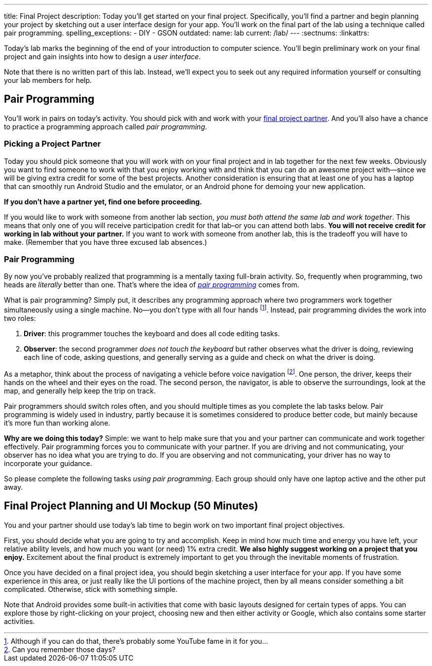 ---
title: Final Project
description:
  Today you'll get started on your final project. Specifically, you'll find a
  partner and begin planning your project by sketching out a user interface
  design for your app. You'll work on the final part of the lab using a
  technique called pair programming.
spelling_exceptions:
  - DIY
  - GSON
outdated:
  name: lab
  current: /lab/
---
:sectnums:
:linkattrs:

[.lead]
//
Today's lab marks the beginning of the end of your introduction to computer
science.
//
You'll begin preliminary work on your final project and gain insights into how
to design a _user interface_.

Note that there is no written part of this lab.
//
Instead, we'll expect you to seek out any required information yourself or
consulting your lab members for help.

[[pairs]]
== Pair Programming

[.lead]
//
You'll work in pairs on today's activity.
//
You should pick with and work with your <<partnering, final project partner>>.
//
And you'll also have a chance to practice a programming approach called _pair
programming_.

[[partnering]]
=== Picking a Project Partner

Today you should pick someone that you will work with on your final project and
in lab together for the next few weeks.
//
Obviously you want to find someone to work with that you enjoy working with and
think that you can do an awesome project with&mdash;since we will be giving
extra credit for some of the best projects.
//
Another consideration is ensuring that at least one of you has a laptop that can
smoothly run Android Studio and the emulator, or an Android phone for demoing
your new application.

*If you don't have a partner yet, find one before proceeding.*

If you would like to work with someone from another lab section, _you must both
attend the same lab and work together_.
//
This means that only one of you will receive participation credit for that
lab&ndash;or you can attend both labs.
//
*You will not receive credit for working in lab without your
partner.*
//
If you want to work with someone from another lab, this is the tradeoff you will
have to make.
//
(Remember that you have three excused lab absences.)

[[pairprogramming]]
=== Pair Programming

By now you've probably realized that programming is a mentally taxing full-brain
activity.
//
So, frequently when programming, two heads are _literally_ better than one.
//
That's where the idea of
//
https://en.wikipedia.org/wiki/Pair_programming[_pair programming_]
//
comes from.

What is pair programming?
//
Simply put, it describes any programming approach where two programmers work
together simultaneously using a single machine.
//
No&mdash;you don't type with all four hands footnote:[Although if you can do
that, there's probably some YouTube fame in it for you...].
//
Instead, pair programming divides the work into two roles:

. *Driver*: this programmer touches the keyboard and does all code editing
tasks.
//
. *Observer*: the second programmer _does not touch the keyboard_ but rather
observes what the driver is doing, reviewing each line of code, asking
questions, and generally serving as a guide and check on what the driver is
doing.

As a metaphor, think about the process of navigating a vehicle before voice
navigation footnote:[Can you remember those days?].
//
One person, the driver, keeps their hands on the wheel and their eyes on the
road.
//
The second person, the navigator, is able to observe the surroundings, look at
the map, and generally help keep the trip on track.

Pair programmers should switch roles often, and you should multiple times as you
complete the lab tasks below.
//
Pair programming is widely used in industry, partly because it is sometimes
considered to produce better code, but mainly because it's more fun than working
alone.

*Why are we doing this today?*
//
Simple: we want to help make sure that you and your partner can communicate and
work together effectively.
//
Pair programming forces you to communicate with your partner.
//
If you are driving and not communicating, your observer has no idea what you are
trying to do.
//
If you are observing and not communicating, your driver has no way to
incorporate your guidance.

So please complete the following tasks _using pair programming_.
//
Each group should only have one laptop active and the other put away.

[[mockup]]
== Final Project Planning and UI Mockup [.text-muted]#(50 Minutes)#

You and your partner should use today's lab time to begin work on two
important final project objectives.

First, you should decide what you are going to try and accomplish.
//
Keep in mind how much time and energy you have left, your relative ability
levels, and how much you want (or need) 1% extra credit.
//
*We also highly suggest working on a project that you enjoy.*
//
Excitement about the final product is extremely important to get you through the
inevitable moments of frustration.

Once you have decided on a final project idea, you should begin sketching a user
interface for your app.
//
If you have some experience in this area, or just really like the UI portions of
the machine project, then by all means consider something a bit complicated.
//
Otherwise, stick with something simple.

Note that Android provides some built-in activities that come with basic layouts
designed for certain types of apps.
//
You can explore those by right-clicking on your project, choosing new and then
either activity or Google, which also contains some starter activities.

// vim: ts=2:sw=2:et
